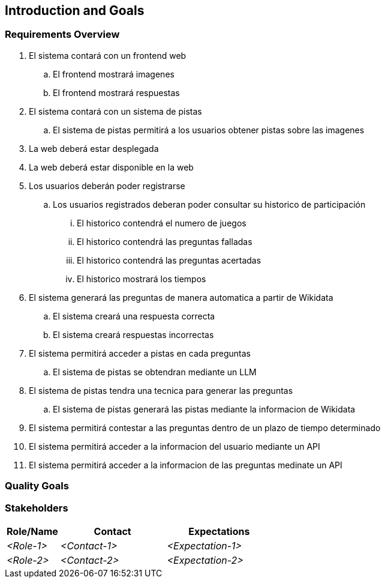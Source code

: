 ifndef::imagesdir[:imagesdir: ../images]

[[section-introduction-and-goals]]
== Introduction and Goals

ifdef::arc42help[]
[role="arc42help"]
****
Describes the relevant requirements and the driving forces that software architects and development team must consider. 
These include

* underlying business goals, 
* essential features, 
* essential functional requirements, 
* quality goals for the architecture and
* relevant stakeholders and their expectations
****

endif::arc42help[]

=== Requirements Overview

ifdef::arc42help[]
[role="arc42help"]
****
.Contents
Short description of the functional requirements, driving forces, extract (or abstract)
of requirements. Link to (hopefully existing) requirements documents
(with version number and information where to find it).

.Motivation
From the point of view of the end users a system is created or modified to
improve support of a business activity and/or improve the quality.

.Form
Short textual description, probably in tabular use-case format.
If requirements documents exist this overview should refer to these documents.

Keep these excerpts as short as possible. Balance readability of this document with potential redundancy w.r.t to requirements documents.


.Further Information

See https://docs.arc42.org/section-1/[Introduction and Goals] in the arc42 documentation.

****
endif::arc42help[]

. El sistema contará con un frontend web
.. El frontend mostrará imagenes
.. El frontend mostrará respuestas
. El sistema contará con un sistema de pistas
.. El sistema de pistas permitirá a los usuarios obtener pistas sobre las imagenes
. La web deberá estar desplegada
. La web deberá estar disponible en la web
. Los usuarios deberán poder registrarse
.. Los usuarios registrados deberan poder consultar su historico de participación
... El historico contendrá el numero de juegos
... El historico contendrá las preguntas falladas
... El historico contendrá las preguntas acertadas
... El historico mostrará los tiempos
. El sistema generará las preguntas de manera automatica a partir de Wikidata
.. El sistema creará una respuesta correcta
.. El sistema creará respuestas incorrectas
. El sistema permitirá acceder a pistas en cada preguntas
.. El sistema de pistas se obtendran mediante un LLM
. El sistema de pistas tendra una tecnica para generar las preguntas
.. El sistema de pistas generará las pistas mediante la informacion de Wikidata
. El sistema permitirá contestar a las preguntas dentro de un plazo de tiempo determinado
. El sistema permitirá acceder a la informacion del usuario mediante un API
. El sistema permitirá acceder a la informacion de las preguntas medinate un API


=== Quality Goals

ifdef::arc42help[]
[role="arc42help"]
****
.Contents
The top three (max five) quality goals for the architecture whose fulfillment is of highest importance to the major stakeholders. 
We really mean quality goals for the architecture. Don't confuse them with project goals.
They are not necessarily identical.

Consider this overview of potential topics (based upon the ISO 25010 standard):

image::01_2_iso-25010-topics-EN.drawio.png["Categories of Quality Requirements"]

.Motivation
You should know the quality goals of your most important stakeholders, since they will influence fundamental architectural decisions. 
Make sure to be very concrete about these qualities, avoid buzzwords.
If you as an architect do not know how the quality of your work will be judged...

.Form
A table with quality goals and concrete scenarios, ordered by priorities
****
endif::arc42help[]

=== Stakeholders

ifdef::arc42help[]
[role="arc42help"]
****
.Contents
Explicit overview of stakeholders of the system, i.e. all person, roles or organizations that

* should know the architecture
* have to be convinced of the architecture
* have to work with the architecture or with code
* need the documentation of the architecture for their work
* have to come up with decisions about the system or its development

.Motivation
You should know all parties involved in development of the system or affected by the system.
Otherwise, you may get nasty surprises later in the development process.
These stakeholders determine the extent and the level of detail of your work and its results.

.Form
Table with role names, person names, and their expectations with respect to the architecture and its documentation.
****
endif::arc42help[]

[options="header",cols="1,2,2"]
|===
|Role/Name|Contact|Expectations
| _<Role-1>_ | _<Contact-1>_ | _<Expectation-1>_
| _<Role-2>_ | _<Contact-2>_ | _<Expectation-2>_
|===
